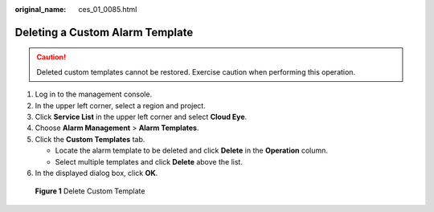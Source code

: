 :original_name: ces_01_0085.html

.. _ces_01_0085:

Deleting a Custom Alarm Template
================================

.. caution::

   Deleted custom templates cannot be restored. Exercise caution when performing this operation.

#. Log in to the management console.
#. In the upper left corner, select a region and project.
#. Click **Service List** in the upper left corner and select **Cloud Eye**.
#. Choose **Alarm Management** > **Alarm Templates**.
#. Click the **Custom Templates** tab.

   -  Locate the alarm template to be deleted and click **Delete** in the **Operation** column.
   -  Select multiple templates and click **Delete** above the list.

#. In the displayed dialog box, click **OK**.


.. figure:: /_static/images/en-us_image_0000001645256436.png
   :alt: **Figure 1** Delete Custom Template

   **Figure 1** Delete Custom Template
